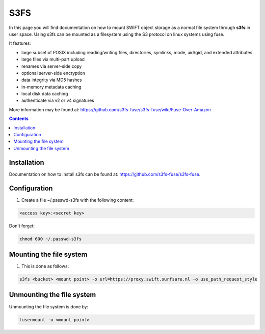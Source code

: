 .. _s3fs:

****
S3FS
****

In this page you will find documentation on how to mount SWIFT object storage as a normal file system through **s3fs** in user space. Using s3fs can be mounted as a filesystem using the S3 protocol on linux systems using fuse.
 
It features:

- large subset of POSIX including reading/writing files, directories, symlinks, mode, uid/gid, and extended attributes
- large files via multi-part upload
- renames via server-side copy
- optional server-side encryption
- data integrity via MD5 hashes
- in-memory metadata caching
- local disk data caching
- authenticate via v2 or v4 signatures

More information may be found at: https://github.com/s3fs-fuse/s3fs-fuse/wiki/Fuse-Over-Amazon

.. contents:: 
    :depth: 4

============
Installation
============

Documentation on how to install s3fs can be found at: https://github.com/s3fs-fuse/s3fs-fuse. 

============
Configuration
============

1. Create a file ~/.passwd-s3fs with the following content:

.. code-block:: console

    <access key>:<secret key>

Don't forget:

.. code-block:: console

    chmod 600 ~/.passwd-s3fs

========================
Mounting the file system
========================

1. This is done as follows:

.. code-block:: console

    s3fs <bucket> <mount point> -o url=https://proxy.swift.surfsara.nl -o use_path_request_style

==========================
Unmounting the file system
==========================

Unmounting the file system is done by:

.. code-block:: console

    fusermount -u <mount point>
